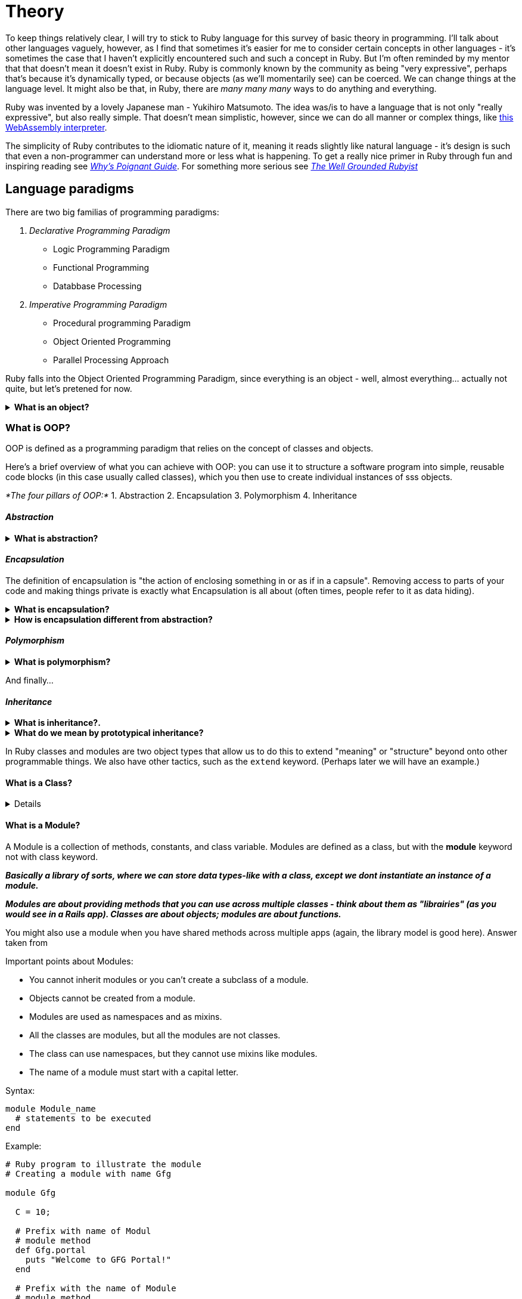 :source-highlighter: highlightjs
:highlightjsdir: highlight
//URLS
:url-ruby-webassembly: https://www.youtube.com/watch?v=yHFMvfuEBSk
:url-why-poignant-guide: http://poignant.guide/
:url-dependency-injection-java: https://www.codejava.net/coding/what-is-dependency-injection-with-java-code-example
:url-well-grounded-ruby: https://www.manning.com/books/the-well-grounded-rubyist

= *Theory*

[.normal]
To keep things relatively clear, I will try to stick to Ruby language for this survey of basic theory in programming.
I'll talk about other languages vaguely, however, as I find that sometimes it's easier for me to consider certain concepts in other languages - it's sometimes the case that I haven't explicitly encountered such and such a concept in Ruby. But I'm often reminded by my mentor that that doesn't mean it doesn't exist in Ruby.
Ruby is commonly known by the community as being "very expressive", perhaps that's because it's dynamically typed, or because objects (as we'll momentarily see) can be coerced. We can change things at the language level.
It might also be that, in Ruby, there are _many many many_ ways to do anything and everything.

Ruby was invented by a lovely Japanese man - Yukihiro Matsumoto.
The idea was/is to have a language that is not only "really expressive", but also really simple.
That doesn't mean simplistic, however, since we can do all manner or complex things, like {url-ruby-webassembly}[this WebAssembly interpreter].

The simplicity of Ruby contributes to the idiomatic nature of it, meaning it reads slightly like natural language - it's design is such that even a non-programmer can understand more or less what is happening.
To get a really nice primer in Ruby through fun and inspiring reading see {url-why-poignant-guide}[_Why's Poignant Guide_].
For something more serious see {url-well-grounded-ruby}[_The Well Grounded Rubyist_]

== Language paradigms

There are two big familias of programming paradigms:

1. _Declarative Programming Paradigm_
- Logic Programming Paradigm
- Functional Programming
- Databbase Processing

2. _Imperative Programming Paradigm_
- Procedural programming Paradigm
- Object Oriented Programming
- Parallel Processing Approach

Ruby falls into the Object Oriented Programming Paradigm, since everything is an object - well, almost everything... actually not quite, but let's pretened for now.

.*What is an object?*
[%collapsible]
====
****
An instance of a class. To some it's also the root class in ruby (Object).
Clases themselves descend from the Object root class.

Things that an object might have:
- identity (object identifier)
- State
- Behaviour

In the real world:
- A Dog, has state (colourm breed, name, hungry) and behaviour (barking, fetching, wagging tail)
- A bike has state (current gear, current pedal cadence, current speed), behaviours (changing gear, changing pedal cadence, applying brakes)
****
====

=== What is OOP?

OOP is defined as a programming paradigm that relies on the concept of classes
and objects.

Here's a brief overview of what you can achieve with OOP: you can use it to
structure a software program into simple, reusable code blocks (in this case
usually called classes), which you then use to create individual instances of
sss objects.

_*The four pillars of OOP:*_
  1. Abstraction
  2. Encapsulation
  3. Polymorphism
  4. Inheritance

==== _Abstraction_

.*What is abstraction?*
[%collapsible]
====
****
To abstract something away means to hide away the implementation details inside
something – sometimes a prototype, sometimes a function. So when you call the
function you don't have to understand exactly what it is doing.
****
====

==== _Encapsulation_

The definition of encapsulation is "the action of enclosing something in or as
if in a capsule". Removing access to parts of your code and making things
private is exactly what Encapsulation is all about (often times, people refer
to it as data hiding).

.*What is encapsulation?*
[%collapsible]
====
****
Encapsulation in OOPs may also mean restricting direct access to certain
components of an object so that users can't access the state values for all
variables of a particular object.  Therefore, encapsulation can be used to hide
data members and functions associated with an instantiated class or object.
Encapsulation is analogous to a capsule where the mixture of medicines inside
the pill represents the data and methods while the hard outer shell could be
though of as the class.

The concept of binding fileds (object state) and methods (behaviour) together as a single unit.

Programming languages such as Java use *encapsulation* in the form of classes. A
class allows programmers to create objects with variables (data) and behaviours
(methods or functions). Since a class consists of data and methods *packed into
a single unit*, it is an example of encapsulation.

****
====

.*How is encapsulation different from abstraction?*
[%collapsible]
====
****
.Key Difference
- Abstraction shows only useful data by providing the most necessary details
whereas Encapsulation wraps code and data for necessary information.
- Abstraction is focused mainly on *_what_* should be done while Encapsulation is
focused on *_how_* it should be done.
- Abstraction hides complexity by giving you a more abstract picture while
Encapsulation hides internal working so that you can change it later.
- Abstraction helps you partition the program into many independent portions
whereas Encapsulation is easy to change with new requirements.
- Comparing Encapsulation vs Abstraction, Abstraction solves problem at design level while
Encapsulation solves problem at implementation level.
- Abstraction hides the irrelevant details found in the code whereas Encapsulation helps developers to
organize the entire code easily.
****
====

==== _Polymorphism_

.*What is polymorphism?*
[%collapsible]
====
****
Polymorphism means "the condition of occurring in several different forms."
That's exactly what the fourth and final pillar is concerned with – types in
the same inheritance chains being able to do different things.

The real power of polymorphism is sharing behaviours, and allowing custom
overrides.
****
====

And finally...

==== _Inheritance_


.*What is inheritance?.*
[%collapsible]
====
****
Inheritance lets one object acquire the properties and methods of another
object. In JavaScript this is done by Prototypal Inheritance.

Reusability is the main benefit here. We know sometimes that multiple places
need to do the same thing, and they need to do everything the same except for
one small part. This is a problem inheritance can solve.

This is where we can think about Liskov Substitution principle.
****
====

.*What do we mean by prototypical inheritance?*
[%collapsible]
====
****
In short, it is the assignement of the behaviours of one object to another, in
the case we're we do not define the behaviours or datasets belonging to a new
object we create. It is the extension of the behaviours of one object that we
call the prototype to other objects.

In programming, we might want to take something and extend it.

For instance, we have a user object with its properties and methods, and want to make `admin` and `guest` as slighly modified variants of it.
We'd like to reuse what we have in `user`, not copy/reimplement its methods, just build a new object on top of it.

*Prototypal inheritance* is a language feature that helps in that.
****
====
In Ruby classes and modules are two object types that allow us to do this to extend "meaning" or "structure" beyond onto other programmable things.
We also have other tactics, such as the `extend` keyword. (Perhaps later we will have an example.)

==== What is a Class?
[%collapsible]
====
****
If we need to build a new data type, we need to write a class for it. This
class *serves as a blueprint* or *template* for your *new data type*.

It's important because it *lets us know what things can belong within this data type,
and perhaps more importantly what behaviours or routine behaviours belong on that class*.
A class groups data and member functions/methods that work on those data
members. Thus a class groups data and functions related to each other. We call
it data encapsulation in technical language.
****
====

==== What is a Module?

A Module is a collection of methods, constants, and class variable. Modules are
defined as a class, but with the *module* keyword not with class keyword.

*_Basically a library of sorts, where we can store data types-like with a class,
except we dont instantiate an instance of a module._*

*_Modules are about providing methods that you can use across multiple classes -
think about them as "librairies" (as you would see in a Rails app). Classes are
about objects; modules are about functions._*

You might also use a module when you have shared methods across multiple apps
(again, the library model is good here).  Answer taken from


Important points about Modules:

- You cannot inherit modules or you can't create a subclass of a module.
- Objects cannot be created from a module.
- Modules are used as namespaces and as mixins.
- All the classes are modules, but all the modules are not classes.
- The class can use namespaces, but they cannot use mixins like modules.
- The name of a module must start with a capital letter.

.Syntax:
[source, ruby]
----
module Module_name
  # statements to be executed
end
----
.Example:
[source, ruby]
----
# Ruby program to illustrate the module
# Creating a module with name Gfg

module Gfg

  C = 10;

  # Prefix with name of Modul
  # module method
  def Gfg.portal
    puts "Welcome to GFG Portal!"
  end

  # Prefix with the name of Module
  # module method
  def Gfg.tutorial
    puts "Ruby Tutorial!"
  end

  # Prefix with the name of Module
  # module method
  def Gfg.topic
    puts "Topic - Module"
  end
end

# displaying the value of
# module constant

puts Gfg::C

# calling the methods of the module
Gfg.portal
Gfg.tutorial
Gfg.topic
----

.Output
[source, ruby]
----
10
Welcome to GFG Portal!
Ruby Tutorial!
Topic - Module
----

*Note:*
- To define module method the user has to prefix the name of the module with the
  method name while defining the method. The benefit of defining module method
  is that use can call this method by simply using the name of module and dot
  operator as shown in above example.
- A user can access the value of a module constant by using the double colon
  operator(::) as show in the above example.
- If the user will define a method with def keyword only inside a module _i.e.
  def method_name_ then it will consider an an instance method. A user cannot
  access instance method directly with the use of the dot operator as he cannot
  make the instance of the module.
- To access the instance method defined inside the module, the user has to
  include the module inside a class and then use the class instance to access
  that method. Below example illustrates this concept clearly.
- The user can use the module inside the class by usingg _include_ keyword. In
  this case, the module works like a namespace.

.Example
[source, ruby]
----
# Ruby program to illustrate how
# to use module inside a class

# Creating a module with name Gfg
module Gfg

  # module method
  def portal
    puts "Welcome to GFG Portal!"
  end

  # module method
  def tutorial
    puts "Ruby Tutorial!"
  End2Endd

  # module method
  def topic
    puts "Topic - Module"
  end

end


# Create class
class GeeksforGeeks

  # Include module in class
  # by usingg 'include' keyword
  include Gfg

  # Method of the class
  def add
    x = 30 + 20
    puts x
  end

end

# Creating objects of class
obj_class = GeeksforGeeks.new

# calling module methods
# with the help of GeeksforGeeksorGeeks
# class object
obj_class.portal
obj_class.tutorial
obj_class.topic

# Calling class method
obj_class.add
----

*Use of Modules:*
A module is a way to categorize the methods and constants so
that user can reuse them Suppose he wants to write two methods and also wants
to use these methods in multiple programs. So, in this case they can write
these methods in a module, so that they can easily call this module in any
program with the help of require keyword without re-writing code.

.*What is the difference between a class and a module?*
[%collapsible]
====
****
Modules serve as a mechanism for namespaces.

[source, ruby]
----
module ANamespace
  class AClass
    def initialize
      puts "Another object, coming right up!"
  end
end

ANamespace::AClass.new
 #=> Another object, coming right up!
----

Also, modules provide as a mechanism for multiple inheritance via mix-ins and
cannot be instantiated like classes can.
[source, ruby]
----
module AMixIn
 def who_am_i?
   puts "An existntialist, that's who."
 end
end


# String is already the parent class
class DeepString < String
  # extends adds instance methods from AMixIn as class methods
  extend AMixIn
end

DeepString.who_am_i?
#=> An existentialist, that's who.

AMixIn.new
#=> NoMethodError: undefined method 'new' for AMixIn:Module
----

|===
|| class | module

|_instantiation_
|can be instantiated
|can *not* be instantiated

|_usage_
|object creation
|mixin facility. provide a namespace.

|_superclass_
|module
|object

|_methods_
|class methods and instance methods
|module methods and instance methods

|_inheritance_
|inherits behaviour and can be base for inheritance
|No inheritance

|_inclusion_
|cannot be included
|can be included in classes and modules by using the include command (includes
all instance methods as instance methods in a class/module)

|_extension_
|can not extend with extend command (only with inheritance)
|module can extend instance by using extend command (extends given instance with singleton methods from module)

|===

_Another explanation._

A Module is a collection of methods, constants, and class variable. Modules are
defined as a class, but with the *module* keyword not with class keyword.

Important points about Modules:

- You cannot inherit modules or you can't create a subclass of a module.
- Objects cannot be created from a module.
- Modules are used as namespaces and as mixins.
- All the classes are modules, but all the modules are not classes.
- The class can use namespaces, but they cannot use mixins like modules.
- The name of a module must start with a capital letter.

.Syntax:
[source, ruby]
----
module Module_name
  # statements to be executed
end
----
.Example:
[source, ruby]
----
# Ruby program to illustrate the module
# Creating a module with name Gfg

module Gfg

  C = 10;

  # Prefix with name of Modul
  # module method
  def Gfg.portal
    puts "Welcome to GFG Portal!"
  end

  # Prefix with the name of Module
  # module method
  def Gfg.tutorial
    puts "Ruby Tutorial!"
  end

  # Prefix with the name of Module
  # module method
  def Gfg.topic
    puts "Topic - Module"
  end
end

# displaying the value of
# module constant

puts Gfg::C

# calling the methods of the module
Gfg.portal
Gfg.tutorial
Gfg.topic
----

.Output
[source, ruby]
----
10
Welcome to GFG Portal!
Ruby Tutorial!
Topic - Module
----

*Note:*
- To *define a module method* the user has to prefix the name of the module with the
  method name while defining the method. The benefit of defining a module method
  is that the user can call this method by simply using the name of module and dot
  operator as shown in above example.
- A user can access the value of a module constant by using the double colon
  operator(::) as show in the above example.
- If the user will define a method with def keyword only inside a module _i.e.
  def method_name_ then it will consider an an instance method. A user cannot
  access instance method directly with the use of the dot operator as he cannot
  make the instance of the module.
- To access the instance method defined inside the module, the user has to
  include the module inside a class and then use the class instance to access
  that method. Below example illustrates this concept clearly.
- The user can use the module inside the class by usingg _include_ keyword. In
  this case, the module works like a namespace.

.Example
[source, ruby]
----
# Ruby program to illustrate how
# to use module inside a class

# Creating a module with name Gfg
module Gfg

  # module method
  def portal
    puts "Welcome to GFG Portal!"
  end

  # module method
  def tutorial
    puts "Ruby Tutorial!"
  End2Endd

  # module method
  def topic
    puts "Topic - Module"
  end

end


# Create class
class GeeksforGeeks

  # Include module in class
  # by usingg 'include' keyword
  include Gfg

  # Method of the class
  def add
    x = 30 + 20
    puts x
  end

end

# Creating objects of class
obj_class = GeeksforGeeks.new

# calling module methods
# with the help of GeeksforGeeksorGeeks
# class object
obj_class.portal
obj_class.tutorial
obj_class.topic

# Calling class method
obj_class.add
----

*Use of Modules:*
A module is a way to categorize the methods and constants so
that user can reuse them Suppose he wants to write two methods and also wants
to use these methods in multiple programs. So, in this case they can write
these methods in a module, so that they can easily call this module in any
program with the help of require keyword without re-writing code.
****
====

== _Strong-typed_ vs _Dynamically-typed_

Ruby is dynamically typed since type checking is done at runtime,
unlike languages like C# and Java, that both have type-safety.
Having type-safety means we have to declare what type of values a variable can have, what type of data it can hold (i.e. whether it is `string` or `integer`, for instance). The reason for this is that if we have a method that is alleged to do some mathematical calculation on a given argument, then we need to know it's _safe_ to do so, we need to know it's possible. We can't, for instance, have a method (a routine operation) say:

[source, ruby]
----
def method(argument)
  # take whatever the `argument` is and multiply it by 3
  # take the result of that and add to it the number 47
end
----
If we pass as an argument to this method the word (of type _string_) "duck", then we will receive an error message at run-time because we cannot operate numerically on string, we can only do so on an _integer_, or in Ruby _float_
To avoid this sort of thing we therefore have *type safety*.

The type-saftey catch for JavaScript is known as TypeScript.
The benefit of type safety is that any errors are caught before compiling, because these scripting languages require compilation ("building") before the code can be executed. Unlike these, Ruby compiles at run time however, and has something called duck-typing.

.*What is duck typing and how does it pertain to Ruby?*
[%collapsible]
====
****
That an object may be acted upon even if it isn't expected type as long as it
looks and behaves like the expected object. This is a characteristic of Ruby
because the lack of type checking of parameters makes this an effective
programming technique.
_If it sounds like a duck, and walks like a duck, it
must be a duck; object types are inferred and not declared_
****
====

How can duck typing be useful? Let's think about "coercion" in programming:

.*What does it mean to coerce an object? Why would you do it?*
[%collapsible]
====
****
To *_coerce an object_* means to force it into an expected type. One migt do
this in order to try and force an unknown object type into the expected type or
format required by the operation. This is a common practice ivolved in _duck
typing_.
****
====

== SOLID principles

====
****
1. S - *Single Responsibility Principle* (SRP): "one and only one responsibility."
2. O - *Open/Close Principle*: "open for extension but closed for modification."
3. L - *Liskov's Substitution Principle*: "parent classes should be easily substituted with their child classes without blowing up the application."
4. I - *Interface Segregation Principle*: "many client specific interfaces are better than one general interface."
5. D - *Dependency Inversion Principle*: "classes should depend on abstraction, but not on concretion."
****
====

[insert oldPhonePad challenge at this commit message:
commit f3db652a682affb447974ed40308e65413a00120 (HEAD -> unbroken, main/unbroken)
Author: benjamin <b.james.neustadt@gmail.com>
Date:   Thu Oct 13 09:49:50 2022 +0200]

.SOLID principles in Ruby
[source, ruby]
----
Letters = {
  "1"    => '&',
  "11"   => "'",
  "111"  => '(',
  "0"    => ' ',
  "2"    => 'A',
  "22"   => 'B',
  "222"  => 'C',
  "3"    => 'D',
  "33"   => 'E',
  "333"  => 'F',
  "4"    => 'G',
  "44"   => 'H',
  "444"  => 'I',
  "5"    => 'J',
  "55"   => 'K',
  "555"  => 'L',
  "6"    => 'M',
  "66"   => 'N',
  "666"  => 'O',
  "7"    => 'P',
  "77"   => 'Q',
  "777"  => 'R',
  "7777" => 'S',
  "8"    => 'T',
  "88"   => 'U',
  "888"  => 'V',
  "9"    => 'W',
  "99"   => 'X',
  "999"  => 'Y',
  "9999" => 'Z',
  }

def oldphone(str)
  result = str.scan(/0+|1+|2+|3+|4+|5+|6+|7+|8+|9+|\*/)
  while result.include? '*'
    result.delete_at(result.index('*') - 1)
    result.delete_at(result.index('*'))
  end
  translation = result.map {|digit_input| Letters[digit_input]}
  translation.join
end
----

This was the state of our solution; all the logic is held inside one method.
ALthough it passes, and solves the task at hand, it is not well structured, as
is does not respect the single responsibility principle.

After we change it, this is what we come up with:

[source, ruby]
----
require_relative 'transform.rb' <1>

def oldphone(str)
  Transform.new(str).to_s       <2>
end
----

<1> We call in the 'transfrom.rb' file so that we can create an instance of
that class, upon using the `oldphonepad` method.

<2> The method is entirely sanitized, holding as little as necessary to make it
function; here it is clearer that it calls another function behind the scenes.

[source, ruby]
----
module RegularExpressions
  module Dictionary
  RegularExpression = {
    repeating_digits: /0+|1+|2+|3+|4+|5+|6+|7+|8+|9+|\*/   <1>
  }
  end
end

class Transform
  include RegularExpressions::Dictionary                   <2>

  Keypad_Morpheme = {                                      <3>
    "1"    => '&',
    "11"   => "'",
    "111"  => '(',
    "0"    => ' ',
    "2"    => 'A',
    "22"   => 'B',
    "222"  => 'C',
    "3"    => 'D',
    "33"   => 'E',
    "333"  => 'F',
    "4"    => 'G',
    "44"   => 'H',
    "444"  => 'I',
    "5"    => 'J',
    "55"   => 'K',
    "555"  => 'L',
    "6"    => 'M',
    "66"   => 'N',
    "666"  => 'O',
    "7"    => 'P',
    "77"   => 'Q',
    "777"  => 'R',
    "7777" => 'S',
    "8"    => 'T',
    "88"   => 'U',
    "888"  => 'V',
    "9"    => 'W',
    "99"   => 'X',
    "999"  => 'Y',
    "9999" => 'Z',
  }

  RE = RegularExpression                                   <4>
  private_constant :RE

  private

  attr_reader :message

  def initialize(encoded_message)
    @message = encoded_message.scan(RE[:repeating_digits])
    deletions
  end

  def deletions
    while message.include? '*'
      message.delete_at(message.index('*') - 1)
      message.delete_at(message.index('*'))
    end
  end

  def translate
    message.each_with_object('') do |encoding, memo|
      memo << Keypad_Morpheme[encoding]
    end
  end

  public

  def to_s
    translate
  end

end

# Library Guard
if $0 == __FILE__
  puts Transform.new('22 28')
end
----

<1> module including the regular expression, what could be one of many
<2> We bring in the module to the class
<3> We bring in the constant to the class
<4> We assign an abbreviation to the regular expression, only once we have called it previously.

All of the methods are separated at granular level, so that each method is only
dealing with one portion of the program's functionality.

=== Single Responsibility Principle

=== Open/Close Principle

=== Liskov's Substitution Principle

=== Interface Segregation Principle

=== Dependency Inversion Principle

.*What is inversion control/dependency injection*?*
[%collapsible]
====
****
Any nontrivial application is made up of two or more classes that collaborate
with each other to perform some business logic. Traditionally, each object is
responsible for obtaining its own references to the objects it collaborates
with (its dependencies). When applying DI, the objects are given their
dependencies at creation time by some external entity that coordinates each
object in the system. In other words, dependencies are injected into objects.

Here is an example using Java:

.Normally a class will depend on another class to do some work, such as above.
[source, csharp]
----
public class ClientA {
    ServiceB service;

    public void doSomething() {
        String info = service.getInfo();
    }
}
----

.`ClientA` uses class `ServiceB` which is written below:
[source, csharp]
----
public class ServiceB {
    public String getInfo() {
        return "ServiceB’s Info";
    }
}
----

* `ClientA` is said to be dependent on class `ServiceB`, which is thereby called a dependency of `ClientA`. This kind of dependency is trivial, though if the code gets bigger and more complex, hard.

To Be Continued...

* resource: https://www.infoworld.com/article/2071914/excellent-explanation-of-dependency-injection-&ndash;inversion-of-control-.html[dependency injection]
* resource: {url-dependency-injection-java}[dependency injection]

****
====

